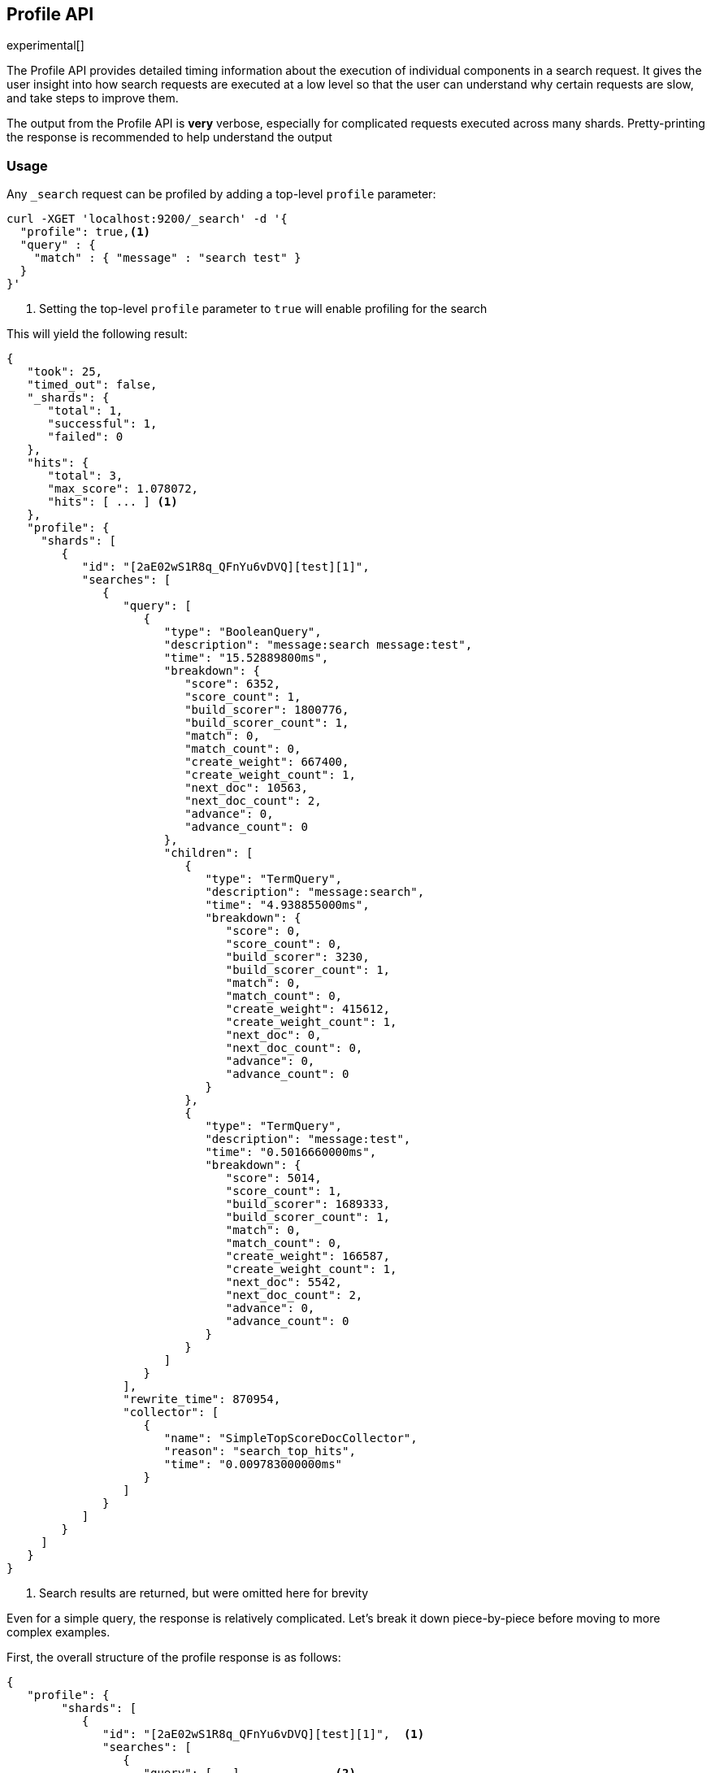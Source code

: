 [[search-profile]]
== Profile API

experimental[]

The Profile API provides detailed timing information about the execution of individual components
in a search request.  It gives the user insight into how search requests are executed at a low level so that
the user can understand why certain requests are slow, and take steps to improve them.

The output from the Profile API is *very* verbose, especially for complicated requests executed across
many shards. Pretty-printing the response is recommended to help understand the output

[float]
=== Usage

Any `_search` request can be profiled by adding a top-level `profile` parameter:

[source,js]
--------------------------------------------------
curl -XGET 'localhost:9200/_search' -d '{
  "profile": true,<1>
  "query" : {
    "match" : { "message" : "search test" }
  }
}'
--------------------------------------------------
<1> Setting the top-level `profile` parameter to `true` will enable profiling
for the search

This will yield the following result:

[source,js]
--------------------------------------------------
{
   "took": 25,
   "timed_out": false,
   "_shards": {
      "total": 1,
      "successful": 1,
      "failed": 0
   },
   "hits": {
      "total": 3,
      "max_score": 1.078072,
      "hits": [ ... ] <1>
   },
   "profile": {
     "shards": [
        {
           "id": "[2aE02wS1R8q_QFnYu6vDVQ][test][1]",
           "searches": [
              {
                 "query": [
                    {
                       "type": "BooleanQuery",
                       "description": "message:search message:test",
                       "time": "15.52889800ms",
                       "breakdown": {
                          "score": 6352,
                          "score_count": 1,
                          "build_scorer": 1800776,
                          "build_scorer_count": 1,
                          "match": 0,
                          "match_count": 0,
                          "create_weight": 667400,
                          "create_weight_count": 1,
                          "next_doc": 10563,
                          "next_doc_count": 2,
                          "advance": 0,
                          "advance_count": 0
                       },
                       "children": [
                          {
                             "type": "TermQuery",
                             "description": "message:search",
                             "time": "4.938855000ms",
                             "breakdown": {
                                "score": 0,
                                "score_count": 0,
                                "build_scorer": 3230,
                                "build_scorer_count": 1,
                                "match": 0,
                                "match_count": 0,
                                "create_weight": 415612,
                                "create_weight_count": 1,
                                "next_doc": 0,
                                "next_doc_count": 0,
                                "advance": 0,
                                "advance_count": 0
                             }
                          },
                          {
                             "type": "TermQuery",
                             "description": "message:test",
                             "time": "0.5016660000ms",
                             "breakdown": {
                                "score": 5014,
                                "score_count": 1,
                                "build_scorer": 1689333,
                                "build_scorer_count": 1,
                                "match": 0,
                                "match_count": 0,
                                "create_weight": 166587,
                                "create_weight_count": 1,
                                "next_doc": 5542,
                                "next_doc_count": 2,
                                "advance": 0,
                                "advance_count": 0
                             }
                          }
                       ]
                    }
                 ],
                 "rewrite_time": 870954,
                 "collector": [
                    {
                       "name": "SimpleTopScoreDocCollector",
                       "reason": "search_top_hits",
                       "time": "0.009783000000ms"
                    }
                 ]
              }
           ]
        }
     ]
   }
}
--------------------------------------------------
<1> Search results are returned, but were omitted here for brevity

Even for a simple query, the response is relatively complicated.  Let's break it down piece-by-piece before moving
to more complex examples.

First, the overall structure of the profile response is as follows:

[source,js]
--------------------------------------------------
{
   "profile": {
        "shards": [
           {
              "id": "[2aE02wS1R8q_QFnYu6vDVQ][test][1]",  <1>
              "searches": [
                 {
                    "query": [...],             <2>
                    "rewrite_time": 870954,     <3>
                    "collector": [...]          <4>
                 }
              ],
              "aggregations": [...]             <5>
           }
        ]
     }
}
--------------------------------------------------
<1> A profile is returned for each shard that participated in the response, and is identified
by a unique ID
<2> Each profile contains a section which holds details about the query execution
<3> Each profile has a single time representing the cumulative rewrite time
<4> Each profile also contains a section about the Lucene Collectors which run the search
<5> Each profile contains a section which holds the details about the aggregation execution

Because a search request may be executed against one or more shards in an index, and a search may cover
one or more indices, the top level element in the profile response is an array of `shard` objects.
Each shard object lists it's `id` which uniquely identifies the shard.  The ID's format is
`[nodeID][indexName][shardID]`.

The profile itself may consist of one or more "searches", where a search is a query executed against the underlying
Lucene index.  Most Search Requests submitted by the user will only execute a single `search` against the Lucene index.
But occasionally multiple searches will be executed, such as including a global aggregation (which needs to execute
a secondary "match_all" query for the global context).

Inside each `search` object there will be two arrays of profiled information:
a `query` array and a `collector` array.  Alongside the `search` object is an `aggregations` object that contains the profile information for the aggregations. In the future, more sections may be added, such as `suggest`, `highlight`, etc

There will also be a `rewrite` metric showing the total time spent rewriting the query (in nanoseconds).

=== Profiling Queries

[NOTE]
=======================================
The details provided by the Profile API directly expose Lucene class names and concepts, which means
that complete interpretation of the results require fairly advanced knowledge of Lucene.  This
page attempts to give a crash-course in how Lucene executes queries so that you can use the Profile API to successfully
diagnose and debug queries, but it is only an overview.  For complete understanding, please refer
to Lucene's documentation and, in places, the code.

With that said, a complete understanding is often not required to fix a slow query.  It is usually
sufficient to see that a particular component of a query is slow, and not necessarily understand why
the `advance` phase of that query is the cause, for example.
=======================================

==== `query` Section

The `query` section contains detailed timing of the query tree executed by Lucene on a particular shard.
The overall structure of this query tree will resemble your original Elasticsearch query, but may be slightly
(or sometimes very) different.  It will also use similar but not always identical naming.  Using our previous
`term` query example, let's analyze the `query` section:

[source,js]
--------------------------------------------------
"query": [
    {
       "type": "BooleanQuery",
       "description": "message:search message:test",
       "time": "15.52889800ms",
       "breakdown": {...},               <1>
       "children": [
          {
             "type": "TermQuery",
             "description": "message:search",
             "time": "4.938855000ms",
             "breakdown": {...}
          },
          {
             "type": "TermQuery",
             "description": "message:test",
             "time": "0.5016660000ms",
             "breakdown": {...}
          }
       ]
    }
]
--------------------------------------------------
<1> The breakdown timings are omitted for simplicity

Based on the profile structure, we can see that our `match` query was rewritten by Lucene into a BooleanQuery with two
clauses (both holding a TermQuery).  The `"type"` field displays the Lucene class name, and often aligns with
the equivalent name in Elasticsearch.  The `"description"` field displays the Lucene explanation text for the query, and
is made available to help differentiating between parts of your query (e.g. both `"message:search"` and `"message:test"`
are TermQuery's and would appear identical otherwise.

The `"time"` field shows that this query took ~15ms for the entire BooleanQuery to execute.  The recorded time is inclusive
of all children.

The `"breakdown"` field will give detailed stats about how the time was spent, we'll look at
that in a moment.  Finally, the `"children"` array lists any sub-queries that may be present.  Because we searched for two
values ("search test"), our BooleanQuery holds two children TermQueries.  They have identical information (type, time,
breakdown, etc).  Children are allowed to have their own children.

===== Timing Breakdown

The `"breakdown"` component lists detailed timing statistics about low-level Lucene execution:

[source,js]
--------------------------------------------------
"breakdown": {
    "score": 5014,
    "score_count": 1,
    "build_scorer": 1689333,
    "build_scorer_count": 1,
    "match": 0,
    "match_count": 0,
    "create_weight": 166587,
    "create_weight_count": 1,
    "next_doc": 5542,
    "next_doc_count": 2,
    "advance": 0,
    "advance_count": 0
}
--------------------------------------------------

Timings are listed in wall-clock nanoseconds and are not normalized at all.  All caveats about the overall
`"time"` apply here.  The intention of the breakdown is to give you a feel for A) what machinery in Lucene is
actually eating time, and B) the magnitude of differences in times between the various components.  Like the overall time,
the breakdown is inclusive of all children times.

The meaning of the stats are as follows:

[float]
==== All parameters:

[horizontal]
`create_weight`::

    A Query in Lucene must be capable of reuse across multiple IndexSearchers (think of it as the engine that
    executes a search against a specific Lucene Index).  This puts Lucene in a tricky spot, since many queries
    need to accumulate temporary state/statistics associated with the index it is being used against, but the
    Query contract mandates that it must be immutable.
    {empty} +
    {empty} +
    To get around this, Lucene asks each query to generate a Weight object which acts as a temporary context
    object to hold state associated with this particular (IndexSearcher, Query) tuple.  The `weight` metric
    shows how long this process takes

`build_scorer`::

    This parameter shows how long it takes to build a Scorer for the query.  A Scorer is the mechanism that
    iterates over matching documents generates a score per-document (e.g. how well does "foo" match the document?).
    Note, this records the time required to generate the Scorer object, not actually score the documents.  Some
    queries have faster or slower initialization of the Scorer, depending on optimizations, complexity, etc.
    {empty} +
    {empty} +
    This may also showing timing associated with caching, if enabled and/or applicable for the query

`next_doc`::

    The Lucene method `next_doc` returns Doc ID of the next document matching the query.  This statistic shows
    the time it takes to determine which document is the next match, a process that varies considerably depending
    on the nature of the query.   Next_doc is a specialized form of advance() which is more convenient for many
    queries in Lucene.  It is equivalent to advance(docId() + 1)

`advance`::

    `advance` is the "lower level" version of next_doc: it serves the same purpose of finding the next matching
    doc, but requires the calling query to perform extra tasks such as identifying and moving past skips, etc.
    However,  not all queries can use next_doc, so `advance` is also timed for those queries.
    {empty} +
    {empty} +
    Conjunctions (e.g. `must` clauses in a boolean) are typical consumers of `advance`

`matches`::

    Some queries, such as phrase queries, match documents using a "Two Phase" process.  First, the document is
    "approximately" matched, and if it matches approximately, it is checked a second time with a more rigorous
    (and expensive) process.  The second phase verification is what the `matches` statistic measures.
    {empty} +
    {empty} +
    For example, a phrase query first checks a document approximately by ensuring all terms in the phrase are
    present in the doc.  If all the terms are present, it then executes the second phase verification to ensure
    the terms are in-order to form the phrase, which is relatively more expensive than just checking for presence
    of the terms.
    {empty} +
    {empty} +
    Because this two-phase process is only used by a handful of queries, the `metric` statistic will often be zero

`score`::

    This records the time taken to score a particular document via it's Scorer

`*_count`::
    Records the number of invocations of the particular method.  For example, `"next_doc_count": 2,`
    means the `nextDoc()` method was called on two different documents.  This can be used to help judge
    how selective queries are, by comparing counts between different query components.

==== `collectors` Section

The Collectors portion of the response shows high-level execution details. Lucene works by defining a "Collector"
which is responsible for coordinating the traversal, scoring and collection of matching documents.  Collectors
are also how a single query can record aggregation results, execute unscoped "global" queries, execute post-query
filters, etc.

Looking at the previous example:

[source,js]
--------------------------------------------------
"collector": [
    {
       "name": "SimpleTopScoreDocCollector",
       "reason": "search_top_hits",
       "time": "2.206529000ms"
    }
]
--------------------------------------------------

We see a single collector named `SimpleTopScoreDocCollector`.  This is the default "scoring and sorting" Collector
used by Elasticsearch.  The `"reason"` field attempts to give a plain english description of the class name.  The
`"time"` is similar to the time in the Query tree: a wall-clock time inclusive of all children.  Similarly, `children` lists
all sub-collectors.

It should be noted that Collector times are **independent** from the Query times.  They are calculated, combined
and normalized independently!  Due to the nature of Lucene's execution, it is impossible to "merge" the times
from the Collectors into the Query section, so they are displayed in separate portions.

For reference, the various collector reason's are:

[horizontal]
`search_sorted`::

    A collector that scores and sorts documents.  This is the most common collector and will be seen in most
    simple searches

`search_count`::

    A collector that only counts the number of documents that match the query, but does not fetch the source.
    This is seen when `size: 0` is specified

`search_terminate_after_count`::

    A collector that terminates search execution after `n` matching documents have been found.  This is seen
    when the `terminate_after_count` query parameter has been specified

`search_min_score`::

    A collector that only returns matching documents that have a score greater than `n`.  This is seen when
    the top-level parameter `min_score` has been specified.

`search_multi`::

    A collector that wraps several other collectors.  This is seen when combinations of search, aggregations,
    global aggs and post_filters are combined in a single search.

`search_timeout`::

    A collector that halts execution after a specified period of time.  This is seen when a `timeout` top-level
    parameter has been specified.

`aggregation`::

    A collector that Elasticsearch uses to run aggregations against the query scope.  A single `aggregation`
    collector is used to collect documents for *all* aggregations, so you will see a list of aggregations
    in the name rather.

`global_aggregation`::

    A collector that executes an aggregation against the global query scope, rather than the specified query.
    Because the global scope is necessarily different from the executed query, it must execute it's own
    match_all query (which you will see added to the Query section) to collect your entire dataset



==== `rewrite` Section

All queries in Lucene undergo a "rewriting" process.  A query (and its sub-queries) may be rewritten one or
more times, and the process continues until the query stops changing.  This process allows Lucene to perform
optimizations, such as removing redundant clauses, replacing one query for a more efficient execution path,
etc.  For example a Boolean -> Boolean -> TermQuery can be rewritten to a TermQuery, because all the Booleans
are unnecessary in this case.

The rewriting process is complex and difficult to display, since queries can change drastically.  Rather than
showing the intermediate results, the total rewrite time is simply displayed as a value (in nanoseconds).  This
value is cumulative and contains the total time for all queries being rewritten.

==== A more complex example

To demonstrate a slightly more complex query and the associated results, we can profile the following query:

[source,js]
--------------------------------------------------
GET /test/_search
{
  "profile": true,
  "query": {
    "term": {
      "message": {
        "value": "search"
      }
    }
  },
  "aggs": {
    "non_global_term": {
      "terms": {
        "field": "agg"
      },
      "aggs": {
        "second_term": {
          "terms": {
            "field": "sub_agg"
          }
        }
      }
    },
    "another_agg": {
      "cardinality": {
        "field": "aggB"
      }
    },
    "global_agg": {
      "global": {},
      "aggs": {
        "my_agg2": {
          "terms": {
            "field": "globalAgg"
          }
        }
      }
    }
  },
  "post_filter": {
    "term": {
      "my_field": "foo"
    }
  }
}
--------------------------------------------------

This example has:

- A query
- A scoped aggregation
- A global aggregation
- A post_filter

And the response:


[source,js]
--------------------------------------------------
{
   "profile": {
         "shards": [
            {
               "id": "[P6-vulHtQRWuD4YnubWb7A][test][0]",
               "searches": [
                  {
                     "query": [
                        {
                           "type": "TermQuery",
                           "description": "my_field:foo",
                           "time": "0.4094560000ms",
                           "breakdown": {
                              "score": 0,
                              "next_doc": 0,
                              "match": 0,
                              "create_weight": 31584,
                              "build_scorer": 377872,
                              "advance": 0
                           }
                        },
                        {
                           "type": "TermQuery",
                           "description": "message:search",
                           "time": "0.3037020000ms",
                           "breakdown": {
                              "score": 0,
                              "next_doc": 5936,
                              "match": 0,
                              "create_weight": 185215,
                              "build_scorer": 112551,
                              "advance": 0
                           }
                        }
                     ],
                     "rewrite_time": 7208,
                     "collector": [
                        {
                           "name": "MultiCollector",
                           "reason": "search_multi",
                           "time": "1.378943000ms",
                           "children": [
                              {
                                 "name": "FilteredCollector",
                                 "reason": "search_post_filter",
                                 "time": "0.4036590000ms",
                                 "children": [
                                    {
                                       "name": "SimpleTopScoreDocCollector",
                                       "reason": "search_top_hits",
                                       "time": "0.006391000000ms"
                                    }
                                 ]
                              },
                              {
                                 "name": "BucketCollector: [[non_global_term, another_agg]]",
                                 "reason": "aggregation",
                                 "time": "0.9546020000ms"
                              }
                           ]
                        }
                     ]
                  },
                  {
                     "query": [
                        {
                           "type": "MatchAllDocsQuery",
                           "description": "*:*",
                           "time": "0.04829300000ms",
                           "breakdown": {
                              "score": 0,
                              "next_doc": 3672,
                              "match": 0,
                              "create_weight": 6311,
                              "build_scorer": 38310,
                              "advance": 0
                           }
                        }
                     ],
                     "rewrite_time": 1067,
                     "collector": [
                        {
                           "name": "GlobalAggregator: [global_agg]",
                           "reason": "aggregation_global",
                           "time": "0.1226310000ms"
                        }
                     ]
                  }
               ]
            }
         ]
      }
}
--------------------------------------------------

As you can see, the output is significantly verbose from before.  All the major portions of the query are
represented:

1. The first `TermQuery` (message:search) represents the main `term` query
2. The second `TermQuery` (my_field:foo) represents the `post_filter` query
3. There is a  `MatchAllDocsQuery` (\*:*) query which is being executed as a second, distinct search.  This was
not part of the query specified by the user, but is auto-generated by the global aggregation to provide a global query scope

The Collector tree is fairly straightforward, showing how a single MultiCollector wraps a FilteredCollector
to execute the post_filter (and in turn wraps the normal scoring SimpleCollector), a BucketCollector to run
all scoped aggregations.  In the MatchAll search, there is a single GlobalAggregator to run the global aggregation.

==== Understanding MultiTermQuery output

A special note needs to be made about the `MultiTermQuery` class of queries.  This includes wildcards, regex and fuzzy
queries.  These queries emit very verbose responses, and are not overly structured.

Essentially, these queries rewrite themselves on a per-segment basis.  If you imagine the wildcard query `b*`, it technically
can match any token that begins with the letter "b".  It would be impossible to enumerate all possible combinations,
so Lucene rewrites the query in context of the segment being evaluated.  E.g. one segment may contain the tokens
`[bar, baz]`, so the query rewrites to a BooleanQuery combination of "bar" and "baz".  Another segment may only have the
token `[bakery]`, so query rewrites to a single TermQuery for "bakery".

Due to this dynamic, per-segment rewriting, the clean tree structure becomes distorted and no longer follows a clean
"lineage" showing how one query rewrites into the next.  At present time, all we can do is apologize, and suggest you
collapse the details for that query's children if it is too confusing.  Luckily, all the timing statistics are correct,
just not the physical layout in the response, so it is sufficient to just analyze the top-level MultiTermQuery and
ignore it's children if you find the details too tricky to interpret.

Hopefully this will be fixed in future iterations, but it is a tricky problem to solve and still in-progress :)

=== Profiling Aggregations

==== `aggregations` Section

The `aggregations` section contains detailed timing of the aggregation tree executed by a particular shard.
The overall structure of this aggregation tree will resemble your original Elasticsearch request.  Let's consider
the following example aggregations request:

[source,js]
--------------------------------------------------
curl -XGET "http://localhost:9200/house-prices/_search" -d'
{
  "profile": true,
  "size": 0,
  "aggs": {
    "property_type": {
      "terms": {
        "field": "propertyType"
      },
      "aggs": {
        "avg_price": {
          "avg": {
            "field": "price"
          }
        }
      }
    }
  }
}'
--------------------------------------------------

Which yields the following aggregation profile output

[source,js]
--------------------------------------------------
"aggregations": [
  {
    "type": "org.elasticsearch.search.aggregations.bucket.terms.GlobalOrdinalsStringTermsAggregator",
    "description": "property_type",
    "time": "4280.456978ms",
    "breakdown": {
      "reduce": 0,
      "build_aggregation": 49765,
      "initialise": 52785,
      "collect": 3155490036
    },
    "children": [
      {
        "type": "org.elasticsearch.search.aggregations.metrics.avg.AvgAggregator",
        "description": "avg_price",
        "time": "1124.864392ms",
        "breakdown": {
          "reduce": 0,
          "build_aggregation": 1394,
          "initialise": 2883,
          "collect": 1124860115
        }
      }
    ]
  }
]
--------------------------------------------------

From the profile structure we can see our `property_type` terms aggregation which is internally represented by the
`GlobalOrdinalsStringTermsAggregator` class and the sub aggregator `avg_price` which is internally represented by the `AvgAggregator` class. The `type` field displays the class used internally to represent the aggregation. The `description` field displays the name of the aggregation.

The `"time"` field shows that it took ~4 seconds for the entire aggregation to execute.  The recorded time is inclusive
of all children.

The `"breakdown"` field will give detailed stats about how the time was spent, we'll look at
that in a moment.  Finally, the `"children"` array lists any sub-aggregations that may be present.  Because we have an `avg_price` aggregation as a sub-aggregation to the `property_type` aggregation we see it listed as a child of the `property_type` aggregation.  the two aggregation outputs have identical information (type, time,
breakdown, etc).  Children are allowed to have their own children.

===== Timing Breakdown

The `"breakdown"` component lists detailed timing statistics about low-level Lucene execution:

[source,js]
--------------------------------------------------
"breakdown": {
  "reduce": 0,
  "build_aggregation": 49765,
  "initialise": 52785,
  "collect": 3155490036
}
--------------------------------------------------

Timings are listed in wall-clock nanoseconds and are not normalized at all.  All caveats about the overall
`time` apply here.  The intention of the breakdown is to give you a feel for A) what machinery in Elasticsearch is
actually eating time, and B) the magnitude of differences in times between the various components.  Like the overall time,
the breakdown is inclusive of all children times.

The meaning of the stats are as follows:

[float]
==== All parameters:

[horizontal]
`initialise`::

    This times how long it takes to create and initialise the aggregation before starting to collect documents.

`collect`::

    This represents the cumulative time spent in the collect phase of the aggregation. This is where matching documents are passed to the aggregation and the state of the aggregator is updated based on the information contained in the documents.

`build_aggregation`::

    This represents the time spent creating the shard level results of the aggregation ready to pass back to the reducing node after the collection of documents is finished.

`reduce`::

    This is not currently used and will always report `0`. Currently aggregation profiling only times the shard level parts of the aggregation execution. Timing of the reduce phase will be added later.

=== Profiling Considerations

==== Performance Notes

Like any profiler, the Profile API introduces a non-negligible overhead to search execution.  The act of instrumenting
low-level method calls such as `collect`, `advance` and `next_doc` can be fairly expensive, since these methods are called
in tight loops.  Therefore, profiling should not be enabled in production settings by default, and should not
be compared against non-profiled query times.  Profiling is just a diagnostic tool.

There are also cases where special Lucene optimizations are disabled, since they are not amenable to profiling.  This
could cause some queries to report larger relative times than their non-profiled counterparts, but in general should
not have a drastic effect compared to other components in the profiled query.

==== Limitations

- Profiling statistics are currently not available for suggestions, highlighting, `dfs_query_then_fetch`
- Profiling of the reduce phase of aggregation is currently not available
- The Profiler is still highly experimental. The Profiler is instrumenting parts of Lucene that were
never designed to be exposed in this manner, and so all results should be viewed as a best effort to provide detailed
diagnostics.  We hope to improve this over time. If you find obviously wrong numbers, strange query structures or
other bugs, please report them!
